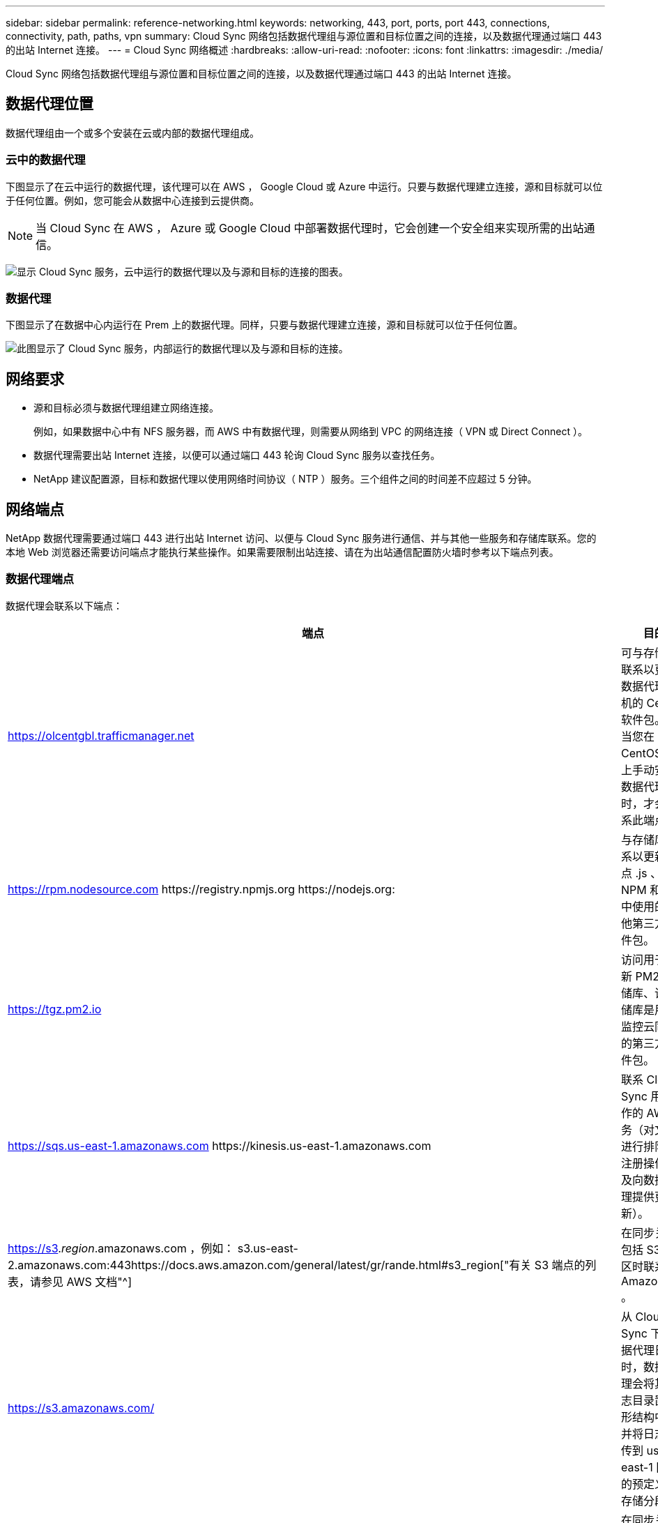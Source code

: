 ---
sidebar: sidebar 
permalink: reference-networking.html 
keywords: networking, 443, port, ports, port 443, connections, connectivity, path, paths, vpn 
summary: Cloud Sync 网络包括数据代理组与源位置和目标位置之间的连接，以及数据代理通过端口 443 的出站 Internet 连接。 
---
= Cloud Sync 网络概述
:hardbreaks:
:allow-uri-read: 
:nofooter: 
:icons: font
:linkattrs: 
:imagesdir: ./media/


[role="lead"]
Cloud Sync 网络包括数据代理组与源位置和目标位置之间的连接，以及数据代理通过端口 443 的出站 Internet 连接。



== 数据代理位置

数据代理组由一个或多个安装在云或内部的数据代理组成。



=== 云中的数据代理

下图显示了在云中运行的数据代理，该代理可以在 AWS ， Google Cloud 或 Azure 中运行。只要与数据代理建立连接，源和目标就可以位于任何位置。例如，您可能会从数据中心连接到云提供商。


NOTE: 当 Cloud Sync 在 AWS ， Azure 或 Google Cloud 中部署数据代理时，它会创建一个安全组来实现所需的出站通信。

image:diagram_networking_cloud.png["显示 Cloud Sync 服务，云中运行的数据代理以及与源和目标的连接的图表。"]



=== 数据代理

下图显示了在数据中心内运行在 Prem 上的数据代理。同样，只要与数据代理建立连接，源和目标就可以位于任何位置。

image:diagram_networking_onprem.png["此图显示了 Cloud Sync 服务，内部运行的数据代理以及与源和目标的连接。"]



== 网络要求

* 源和目标必须与数据代理组建立网络连接。
+
例如，如果数据中心中有 NFS 服务器，而 AWS 中有数据代理，则需要从网络到 VPC 的网络连接（ VPN 或 Direct Connect ）。

* 数据代理需要出站 Internet 连接，以便可以通过端口 443 轮询 Cloud Sync 服务以查找任务。
* NetApp 建议配置源，目标和数据代理以使用网络时间协议（ NTP ）服务。三个组件之间的时间差不应超过 5 分钟。




== 网络端点

NetApp 数据代理需要通过端口 443 进行出站 Internet 访问、以便与 Cloud Sync 服务进行通信、并与其他一些服务和存储库联系。您的本地 Web 浏览器还需要访问端点才能执行某些操作。如果需要限制出站连接、请在为出站通信配置防火墙时参考以下端点列表。



=== 数据代理端点

数据代理会联系以下端点：

[cols="38,62"]
|===
| 端点 | 目的 


| https://olcentgbl.trafficmanager.net | 可与存储库联系以更新数据代理主机的 CentOS 软件包。仅当您在 CentOS 主机上手动安装数据代理时，才会联系此端点。 


| https://rpm.nodesource.com \https://registry.npmjs.org \https://nodejs.org: | 与存储库联系以更新节点 .js 、 NPM 和开发中使用的其他第三方软件包。 


| https://tgz.pm2.io | 访问用于更新 PM2 的存储库、该存储库是用于监控云同步的第三方软件包。 


| https://sqs.us-east-1.amazonaws.com \https://kinesis.us-east-1.amazonaws.com | 联系 Cloud Sync 用于操作的 AWS 服务（对文件进行排队、注册操作以及向数据代理提供更新）。 


| https://s3._region_.amazonaws.com ，例如： s3.us-east-2.amazonaws.com:443https://docs.aws.amazon.com/general/latest/gr/rande.html#s3_region["有关 S3 端点的列表，请参见 AWS 文档"^] | 在同步关系包括 S3 存储区时联系 Amazon S3 。 


| https://s3.amazonaws.com/ | 从 Cloud Sync 下载数据代理日志时，数据代理会将其日志目录置于 Z 形结构中，并将日志上传到 us-east-1 区域的预定义 S3 存储分段。 


| https://storage.googleapis.com/ | 在同步关系使用GCP存储分段时联系Google Cloud。 


| https://_storage-account_.blob.core.windows.net[]如果使用Azure Data Lake Gen2：https://_storage-account_.dfs.core.windows.net[]其中_storage-account_是用户的源存储帐户。 | 打开代理以访问用户的Azure存储帐户地址。 


| https://cf.cloudsync.netapp.com \https://repo.cloudsync.netapp.com | 可与 Cloud Sync 服务联系。 


| https://support.netapp.com | 在使用 BYOL 许可证进行同步关系时联系 NetApp 支持。 


| https://fedoraproject.org | 在安装和更新期间在数据代理虚拟机上安装 7z 。需要 7z 才能向 NetApp 技术支持发送 AutoSupport 消息。 


| https://sts.amazonaws.com | 在 AWS 中部署数据代理或在内部部署数据代理时验证 AWS 凭据，并提供 AWS 凭据。数据代理会在部署期间，更新时以及重新启动时联系此端点。 


| https://console.bluexp.netapp.com/\https://netapp-cloud-account.auth0.com | 在使用 Data sense 为新同步关系选择源文件时联系 Cloud Data sense 。 


| https://pubsub.googleapis.com | 从Google存储帐户创建持续同步关系时。 


| https://_storage-account_.queue.core.windows.net[]https://management.azure.com/subscriptions/${_subscriptionId_}/resourcegroups/$｛_resourcegroup_｝/providers/microsoft.EventGrid/*、其中_storage-account_是用户的源存储帐户、_subscriptionid_是源订阅ID、_resourcegroup_是源资源组。 | 从Azure存储帐户创建持续同步关系时。 
|===


=== Web 浏览器端点

您的 Web 浏览器需要访问以下端点才能下载日志以进行故障排除：

logs.cloudsync.netapp.com:443
